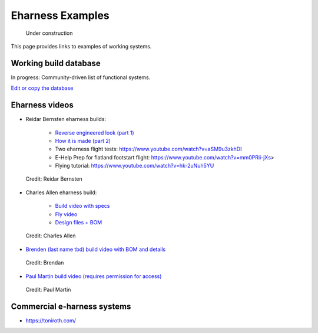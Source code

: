 ************************************************
Eharness Examples
************************************************

.. figure:: images/uc3.gif
   :scale: 30%

   Under construction

This page provides links to examples of working systems. 

.. _workingbuild: 

Working build database
============================

In progress: Community-driven list of functional systems.

`Edit or copy the database <https://docs.google.com/spreadsheets/d/17SzHl_S5aJjG43wHJqSCtoEecXG1U_SxYxlZpuQb4QI/edit?usp=sharing>`_

.. raw:: html

   <!-- Table sorter -->
   <link href="tablesorter/theme.default.css" rel="stylesheet">
   <script src="tablesorter/jquery.tablesorter.min.js"></script>
   <script src="tablesorter/jquery.tablesorter.widgets.min.js"></script>
      <table class="table tablesorter">
         <thead id="table-head"></thead>
         <tbody id="table-body"></tbody>
      </table>
   <!-- Table -->

   <!-- MDB ESSENTIAL -->
   <script type="text/javascript" src="js/mdb.min.js"></script>
   <!-- Google API -->
   <script src="https://apis.google.com/js/api.js"></script>
   <!-- easyData -->
   <script type="text/javascript" src="js/easyData-google-sheets.js"></script>

   <!-- easyData - Creating table -->
   <script>
   {
      {
         const API_KEY = "AIzaSyDhOS3VJZ66Utl0lnHbSK8gH0BXz-wxRoU";
   

         function displayResult2(response) {
         let tableHead = "";
         let tableBody = "";

         response.result.values.forEach((row, index) => {
            if (index === 0) {
               tableHead += "<tr>";
               row.forEach((val) => (tableHead += "<th>" + val + "</th>"));
               tableHead += "</tr>";
            } else {
               tableBody += "<tr>";
               row.forEach((val) => (tableBody += "<td>" + val + "</td>"));
               tableBody += "</tr>";
            }
         });

         document.getElementById("table-head").innerHTML = tableHead;
         document.getElementById("table-body").innerHTML = tableBody;

         $('table').tablesorter({
                  widgets        : ['zebra', 'columns'],
                  usNumberFormat : false,
                  sortReset      : true,
                  sortRestart    : true
         });
         }

         function loadData() {
         // Spreadsheet ID
         // from https://docs.google.com/spreadsheets/d/17SzHl_S5aJjG43wHJqSCtoEecXG1U_SxYxlZpuQb4QI/edit#gid=0
         const spreadsheetId = "17SzHl_S5aJjG43wHJqSCtoEecXG1U_SxYxlZpuQb4QI";
         const range = "!A:I";
         getPublicValues({ spreadsheetId, range }, displayResult2);
         }

         window.addEventListener("load", (e) => {
         initOAuthClient({ apiKey: API_KEY });
         });

         document.addEventListener("gapi-loaded", (e) => {
         loadData();
         });
      }
   }
   </script>


Eharness videos
================================

* Reidar Bernsten eharness builds: 
  
   * `Reverse engineered look (part 1) <https://www.youtube.com/watch?v=KIY1k8jz4v0>`_
   * `How it is made (part 2) <https://www.youtube.com/watch?v=kuN8h2oR7L4>`_
   * Two eharness flight tests: https://www.youtube.com/watch?v=aSM9u3zkhDI
   * E-Help Prep for flatland footstart flight: https://www.youtube.com/watch?v=mm0PRii-jXs>
   * Flying tutorial: https://www.youtube.com/watch?v=hk-2uNuh5YU

.. figure:: images/reidarehelp.png
      :target: https://www.youtube.com/watch?v=KIY1k8jz4v0

      Credit: Reidar Bernsten

* Charles Allen eharness build: 
  
      * `Build video with specs <https://www.youtube.com/watch?v=kMv0oyVrDfs>`_
      * `Fly video <https://www.myqnapcloud.com/share/6d31j23k4l6p70551946x13z_696R5Pm#/home>`_
      * `Design files + BOM <https://www.myqnapcloud.com/share/6d31j23k4l6p70551946x13z_696R5Pm#/home>`_

.. figure:: images/caehelpbuild.png

   Credit: Charles Allen


* `Brenden (last name tbd) build video with BOM and details <https://www.youtube.com/watch?v=d3AuHhnzxZA>`_

.. figure:: images/brexample.png
   :scale: 100%
   :target: https://www.youtube.com/watch?v=d3AuHhnzxZA

   Credit: Brendan

* `Paul Martin build video (requires permission for access) <https://www.facebook.com/groups/668143127181552/posts/853592028636660/?comment_id=871739653488564&reply_comment_id=871853686810494&notif_id=1639125691695281&notif_t=group_comment&ref=notif>`_

.. figure:: images/pmexample.png
   :scale: 100%
   :target: https://www.facebook.com/groups/668143127181552/posts/853592028636660/?comment_id=871739653488564&reply_comment_id=871853686810494&notif_id=1639125691695281&notif_t=group_comment&ref=notif

   Credit: Paul Martin


Commercial e-harness systems
=============================================

* https://toniroth.com/
